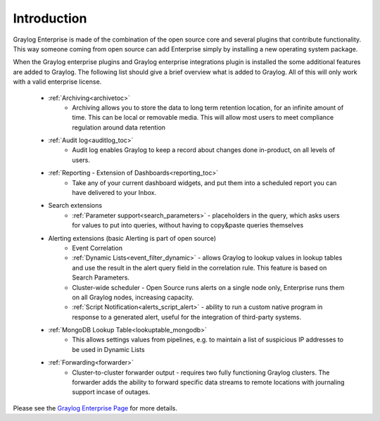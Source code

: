 ************
Introduction
************

.. _enterprise_features:

Graylog Enterprise is made of the combination of the open source core and several plugins that contribute functionality. This way someone coming from open source can add Enterprise simply by installing a new operating system package.

When the Graylog enterprise plugins and Graylog enterprise integrations plugin is installed the some additional features are added to Graylog. The following list should give a brief overview what is added to Graylog. All of this will only work with a valid enterprise license. 



    - :ref:`Archiving<archivetoc>`
		* Archiving allows you to store the data to long term retention location, for an infinite amount of time. This can be local or removable media. This will allow most users to meet compliance regulation around data retention

    - :ref:`Audit log<auditlog_toc>`
		* Audit log enables Graylog to keep a record about changes done in-product, on all levels of users.

    - :ref:`Reporting - Extension of Dashboards<reporting_toc>` 
    	* Take any of your current dashboard widgets, and put them into a scheduled report you can have delivered to your Inbox.

    - Search extensions
		* :ref:`Parameter support<search_parameters>` - placeholders in the query, which asks users for values to put into queries, without having to copy&paste queries themselves
            
    - Alerting extensions (basic Alerting is part of open source)
		* Event Correlation

		* :ref:`Dynamic Lists<event_filter_dynamic>` - allows Graylog to lookup values in lookup tables and use the result in the alert query field in the correlation rule. This feature is based on Search Parameters.

		* Cluster-wide scheduler - Open Source runs alerts on a single node only, Enterprise runs them on all Graylog nodes, increasing capacity.

		* :ref:`Script Notification<alerts_script_alert>` - ability to run a custom native program in response to a generated alert, useful for the integration of third-party systems.

    - :ref:`MongoDB Lookup Table<lookuptable_mongodb>`
        * This allows settings values from pipelines, e.g. to maintain a list of suspicious IP addresses to be used in Dynamic Lists

    - :ref:`Forwarding<forwarder>`
        * Cluster-to-cluster forwarder output - requires two fully functioning Graylog clusters. The forwarder adds the ability to forward specific data streams to remote locations with journaling support incase of outages.





Please see the `Graylog Enterprise Page <https://www.graylog.org/enterprise>`_ for more details.